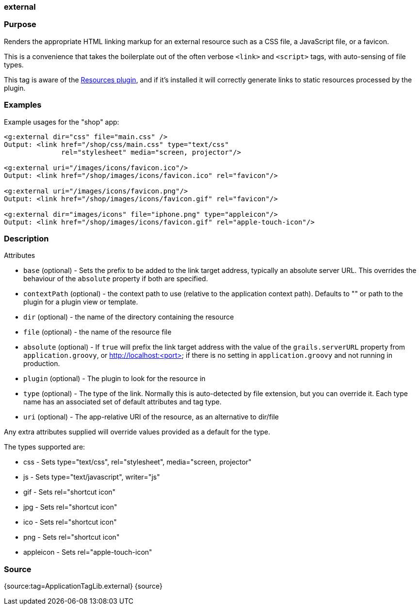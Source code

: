 
=== external



=== Purpose


Renders the appropriate HTML linking markup for an external resource such as a CSS file, a JavaScript file, or a favicon.

This is a convenience that takes the boilerplate out of the often verbose `<link>` and `<script>` tags, with auto-sensing of file types.

This tag is aware of the http://grails.org/plugin/resources[Resources plugin], and if it's installed it will correctly generate links to static resources processed by the plugin.


=== Examples


Example usages for the "shop" app:

[source,xml]
----
<g:external dir="css" file="main.css" />
Output: <link href="/shop/css/main.css" type="text/css"
              rel="stylesheet" media="screen, projector"/>

<g:external uri="/images/icons/favicon.ico"/>
Output: <link href="/shop/images/icons/favicon.ico" rel="favicon"/>

<g:external uri="/images/icons/favicon.png"/>
Output: <link href="/shop/images/icons/favicon.gif" rel="favicon"/>

<g:external dir="images/icons" file="iphone.png" type="appleicon"/>
Output: <link href="/shop/images/icons/favicon.gif" rel="apple-touch-icon"/>
----


=== Description


Attributes

* `base` (optional) - Sets the prefix to be added to the link target address, typically an absolute server URL. This overrides the behaviour of the `absolute` property if both are specified.
* `contextPath` (optional) - the context path to use (relative to the application context path). Defaults to "" or path to the plugin for a plugin view or template.
* `dir` (optional) - the name of the directory containing the resource
* `file` (optional) - the name of the resource file
* `absolute` (optional) - If `true` will prefix the link target address with the value of the `grails.serverURL` property from `application.groovy`, or http://localhost:<port> if there is no setting in `application.groovy` and not running in production.
* `plugin` (optional) - The plugin to look for the resource in
* `type` (optional) - The type of the link. Normally this is auto-detected by file extension, but you can override it. Each type name has an associated set of default attributes and tag type.
* `uri` (optional) - The app-relative URI of the resource, as an alternative to dir/file

Any extra attributes supplied will override values provided as a default for the type.

The types supported are:

* css - Sets type="text/css", rel="stylesheet", media="screen, projector"
* js - Sets type="text/javascript", writer="js"
* gif - Sets rel="shortcut icon"
* jpg - Sets rel="shortcut icon"
* ico - Sets rel="shortcut icon"
* png - Sets rel="shortcut icon"
* appleicon - Sets rel="apple-touch-icon"


=== Source


{source:tag=ApplicationTagLib.external}
{source}
